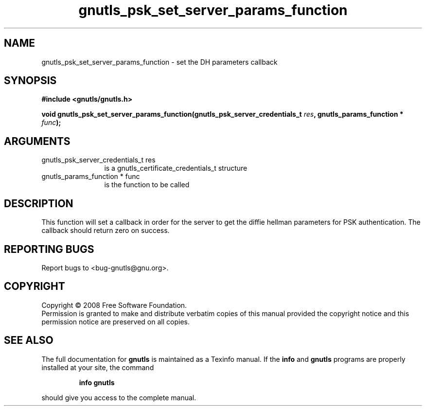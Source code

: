 .\" DO NOT MODIFY THIS FILE!  It was generated by gdoc.
.TH "gnutls_psk_set_server_params_function" 3 "2.6.4" "gnutls" "gnutls"
.SH NAME
gnutls_psk_set_server_params_function \- set the DH parameters callback
.SH SYNOPSIS
.B #include <gnutls/gnutls.h>
.sp
.BI "void gnutls_psk_set_server_params_function(gnutls_psk_server_credentials_t " res ", gnutls_params_function * " func ");"
.SH ARGUMENTS
.IP "gnutls_psk_server_credentials_t res" 12
is a gnutls_certificate_credentials_t structure
.IP "gnutls_params_function * func" 12
is the function to be called
.SH "DESCRIPTION"
This function will set a callback in order for the server to get
the diffie hellman parameters for PSK authentication. The callback
should return zero on success.
.SH "REPORTING BUGS"
Report bugs to <bug-gnutls@gnu.org>.
.SH COPYRIGHT
Copyright \(co 2008 Free Software Foundation.
.br
Permission is granted to make and distribute verbatim copies of this
manual provided the copyright notice and this permission notice are
preserved on all copies.
.SH "SEE ALSO"
The full documentation for
.B gnutls
is maintained as a Texinfo manual.  If the
.B info
and
.B gnutls
programs are properly installed at your site, the command
.IP
.B info gnutls
.PP
should give you access to the complete manual.
